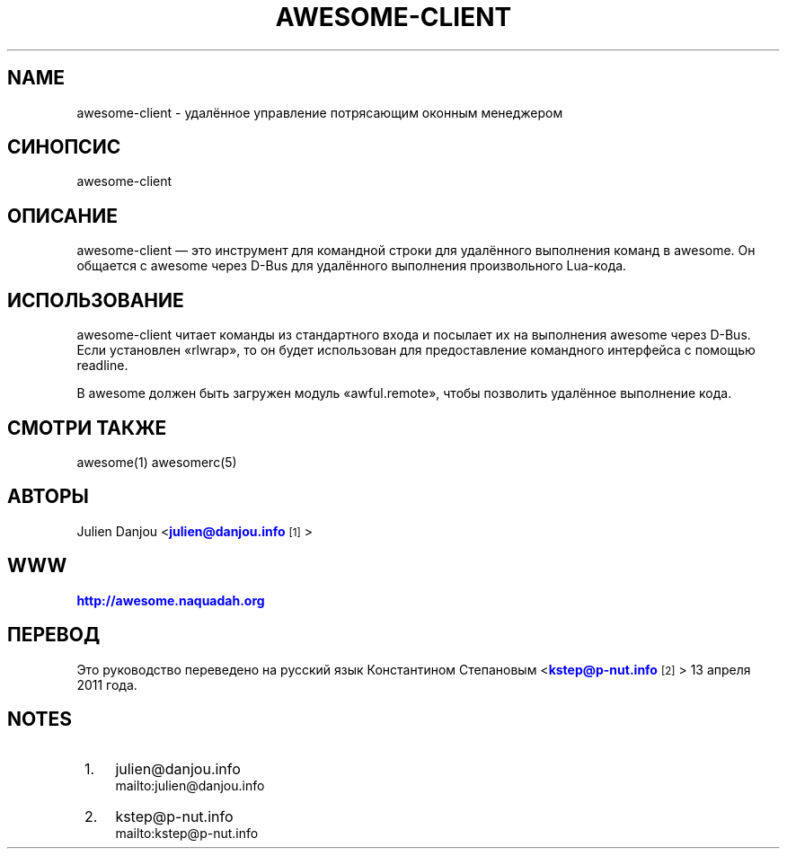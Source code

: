 '\" t
.\"     Title: awesome-client
.\"    Author: [FIXME: author] [see http://docbook.sf.net/el/author]
.\" Generator: DocBook XSL Stylesheets v1.78.1 <http://docbook.sf.net/>
.\"      Date: 09/22/2015
.\"    Manual: \ \&
.\"    Source: \ \&
.\"  Language: English
.\"
.TH "AWESOME\-CLIENT" "1" "09/22/2015" "\ \&" "\ \&"
.\" -----------------------------------------------------------------
.\" * Define some portability stuff
.\" -----------------------------------------------------------------
.\" ~~~~~~~~~~~~~~~~~~~~~~~~~~~~~~~~~~~~~~~~~~~~~~~~~~~~~~~~~~~~~~~~~
.\" http://bugs.debian.org/507673
.\" http://lists.gnu.org/archive/html/groff/2009-02/msg00013.html
.\" ~~~~~~~~~~~~~~~~~~~~~~~~~~~~~~~~~~~~~~~~~~~~~~~~~~~~~~~~~~~~~~~~~
.ie \n(.g .ds Aq \(aq
.el       .ds Aq '
.\" -----------------------------------------------------------------
.\" * set default formatting
.\" -----------------------------------------------------------------
.\" disable hyphenation
.nh
.\" disable justification (adjust text to left margin only)
.ad l
.\" -----------------------------------------------------------------
.\" * MAIN CONTENT STARTS HERE *
.\" -----------------------------------------------------------------
.SH "NAME"
awesome-client \- удалённое управление потрясающим оконным менеджером
.SH "СИНОПСИС"
.sp
awesome\-client
.SH "ОПИСАНИЕ"
.sp
awesome\-client \(em это инструмент для командной строки для удалённого выполнения команд в awesome\&. Он общается с awesome через D\-Bus для удалённого выполнения произвольного Lua\-кода\&.
.SH "ИСПОЛЬЗОВАНИЕ"
.sp
awesome\-client читает команды из стандартного входа и посылает их на выполнения awesome через D\-Bus\&. Если установлен \(Forlwrap\(Fc, то он будет использован для предоставление командного интерфейса с помощью readline\&.
.sp
В awesome должен быть загружен модуль \(Foawful\&.remote\(Fc, чтобы позволить удалённое выполнение кода\&.
.SH "СМОТРИ ТАКЖЕ"
.sp
awesome(1) awesomerc(5)
.SH "АВТОРЫ"
.sp
Julien Danjou <\m[blue]\fBjulien@danjou\&.info\fR\m[]\&\s-2\u[1]\d\s+2>
.SH "WWW"
.sp
\m[blue]\fBhttp://awesome\&.naquadah\&.org\fR\m[]
.SH "ПЕРЕВОД"
.sp
Это руководство переведено на русский язык Константином Степановым <\m[blue]\fBkstep@p\-nut\&.info\fR\m[]\&\s-2\u[2]\d\s+2> 13 апреля 2011 года\&.
.SH "NOTES"
.IP " 1." 4
julien@danjou.info
.RS 4
\%mailto:julien@danjou.info
.RE
.IP " 2." 4
kstep@p-nut.info
.RS 4
\%mailto:kstep@p-nut.info
.RE
